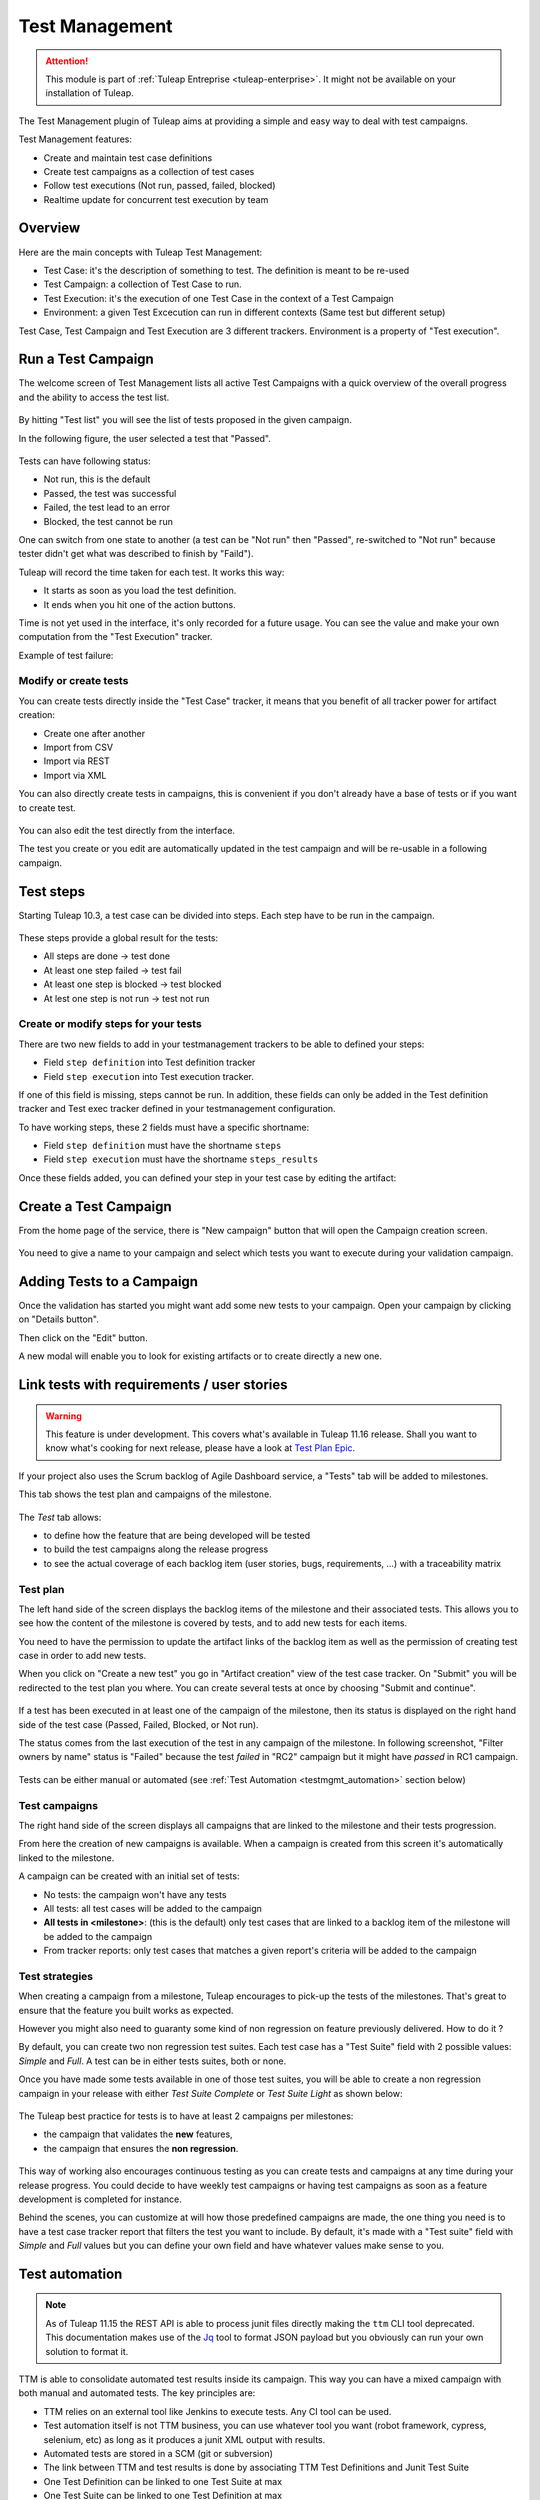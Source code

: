 .. _testmgmt:

Test Management
===============

.. attention::

  This module is part of :ref:`Tuleap Entreprise <tuleap-enterprise>`. It might
  not be available on your installation of Tuleap.

The Test Management plugin of Tuleap aims at providing a simple and easy way to deal with
test campaigns.

Test Management features:

* Create and maintain test case definitions
* Create test campaigns as a collection of test cases
* Follow test executions (Not run, passed, failed, blocked)
* Realtime update for concurrent test execution by team

Overview
--------

Here are the main concepts with Tuleap Test Management:

* Test Case: it's the description of something to test. The definition is meant to be re-used
* Test Campaign: a collection of Test Case to run.
* Test Execution: it's the execution of one Test Case in the context of a Test Campaign
* Environment: a given Test Excecution can run in different contexts (Same test but different setup)

Test Case, Test Campaign and Test Execution are 3 different trackers. Environment is a property of "Test execution".

Run a Test Campaign
-------------------

The welcome screen of Test Management lists all active Test Campaigns with a quick
overview of the overall progress and the ability to access the test list.

.. figure:: ../images/screenshots/testmanagement/home.png
   :align: center
   :alt: Test Management home page
   :name: Test Management home page

By hitting "Test list" you will see the list of tests proposed in the given campaign.

In the following figure, the user selected a test that "Passed".

.. figure:: ../images/screenshots/testmanagement/exec.png
   :align: center
   :alt: Test Management test list
   :name: Test Management test list

Tests can have following status:

* Not run, this is the default
* Passed, the test was successful
* Failed, the test lead to an error
* Blocked, the test cannot be run

One can switch from one state to another (a test can be "Not run" then "Passed",
re-switched to "Not run" because tester didn't get what was described to finish by "Faild").

Tuleap will record the time taken for each test. It works this way:

* It starts as soon as you load the test definition.
* It ends when you hit one of the action buttons.

Time is not yet used in the interface, it's only recorded for a future usage. You
can see the value and make your own computation from the "Test Execution" tracker.

Example of test failure:

.. figure:: ../images/screenshots/testmanagement/fail.png
   :align: center
   :alt: Test Management test fail
   :name: Test Management test fail

Modify or create tests
~~~~~~~~~~~~~~~~~~~~~~

You can create tests directly inside the "Test Case" tracker, it means that you
benefit of all tracker power for artifact creation:

* Create one after another
* Import from CSV
* Import via REST
* Import via XML

You can also directly create tests in campaigns, this is convenient if you don't
already have a base of tests or if you want to create test.

.. figure:: ../images/screenshots/testmanagement/edit.png
   :align: center
   :alt: Test Management test edition
   :name: Test Management test edition

You can also edit the test directly from the interface.

The test you create or you edit are automatically updated in the test campaign
and will be re-usable in a following campaign.

Test steps
----------

Starting Tuleap 10.3, a test case can be divided into steps. Each step have to be run in the campaign.

.. figure:: ../images/screenshots/testmanagement/steps.png
   :align: center
   :alt: Test Management test step
   :name: Test Management test step

These steps provide a global result for the tests:

* All steps are done -> test done
* At least one step failed -> test fail
* At least one step is blocked -> test blocked
* At lest one step is not run -> test not run

Create or modify steps for your tests
~~~~~~~~~~~~~~~~~~~~~~~~~~~~~~~~~~~~~~

There are two new fields to add in your testmanagement trackers to be able to defined your steps:

* Field ``step definition`` into Test definition tracker
* Field ``step execution`` into Test execution tracker.

If one of this field is missing, steps cannot be run. In addition, these fields can only be added in the Test definition tracker
and Test exec tracker defined in your testmanagement configuration.

To have working steps, these 2 fields must have a specific shortname:

* Field ``step definition`` must have the shortname ``steps``
* Field ``step execution`` must have the shortname ``steps_results``

Once these fields added, you can defined your step in your test case by editing the artifact:

.. figure:: ../images/screenshots/testmanagement/steps_edit.png
   :align: center
   :alt: Test Management test step edit in artifact
   :name: Test Management test step edit in artifact

Create a Test Campaign
----------------------

From the home page of the service, there is "New campaign" button that will open
the Campaign creation screen.

.. figure:: ../images/screenshots/testmanagement/create-1.png
   :align: center
   :alt: Test Management test creation
   :name: Test Management test creation

You need to give a name to your campaign and select which tests you want to execute
during your validation campaign.


Adding Tests to a Campaign
--------------------------

Once the validation has started you might want add some new tests to your campaign.
Open your campaign by clicking on "Details button".

Then click on the "Edit" button.

A new modal will enable you to look for existing artifacts or to create directly a new one.

.. figure:: ../images/screenshots/testmanagement/link-new-tests.png
   :align: center
   :alt: Add tests to existing campaign
   :name: Add tests to existing campaign

Link tests with requirements / user stories
-------------------------------------------

.. warning::

    This feature is under development. This covers what's available in Tuleap 11.16 release. Shall you want to know
    what's cooking for next release, please have a look at `Test Plan Epic <https://tuleap.net/plugins/tracker/?aid=14871>`_.

If your project also uses the Scrum backlog of Agile Dashboard service, a "Tests" tab will be added to milestones.

This tab shows the test plan and campaigns of the milestone.

.. figure:: ../images/screenshots/testmanagement/testplan.png
   :align: center
   :alt: Test plan over a release
   :name: Test plan over a release

The *Test* tab allows:

- to define how the feature that are being developed will be tested
- to build the test campaigns along the release progress
- to see the actual coverage of each backlog item (user stories, bugs, requirements, ...) with a traceability matrix

Test plan
~~~~~~~~~

The left hand side of the screen displays the backlog items of the milestone and their associated tests. This allows you to see how the
content of the milestone is covered by tests, and to add new tests for each items.

You need to have the permission to update the artifact links of the backlog item as well as the permission of creating test case in order to add new tests.

When you click on "Create a new test" you go in "Artifact creation" view of the test case tracker. On "Submit" you will be redirected to the
test plan you where. You can create several tests at once by choosing "Submit and continue".

.. figure:: ../images/screenshots/testmanagement/testplan-newtest.png
   :align: center
   :alt: Create a new test case
   :name: Create a new test case

If a test has been executed in at least one of the campaign of the milestone, then its status is displayed on the right hand side of the test case (Passed, Failed, Blocked, or Not run).

The status comes from the last execution of the test in any campaign of the milestone. In following screenshot, "Filter owners by name" status is "Failed" because the test *failed*
in "RC2" campaign but it might have *passed* in RC1 campaign.

.. figure:: ../images/screenshots/testmanagement/testplan-details.png
   :align: center
   :alt: Status of tests that cover a user story
   :name: Status of tests that cover a user story

Tests can be either manual or automated (see :ref:`Test Automation <testmgmt_automation>` section below)

Test campaigns
~~~~~~~~~~~~~~

The right hand side of the screen displays all campaigns that are linked to the milestone and their tests progression.

From here the creation of new campaigns is available. When a campaign is created from this screen it's automatically linked to the milestone.

A campaign can be created with an initial set of tests:

* No tests: the campaign won't have any tests
* All tests: all test cases will be added to the campaign
* **All tests in <milestone>**: (this is the default) only test cases that are linked to a backlog item of the milestone will be added to the campaign
* From tracker reports: only test cases that matches a given report's criteria will be added to the campaign

Test strategies
~~~~~~~~~~~~~~~

When creating a campaign from a milestone, Tuleap encourages to pick-up the tests of the milestones. That's great to ensure
that the feature you built works as expected.

However you might also need to guaranty some kind of non regression on feature previously delivered. How to do it ?

By default, you can create two non regression test suites. Each test case has a "Test Suite" field with 2 possible values:
*Simple* and *Full*. A test can be in either tests suites, both or none.

Once you have made some tests available in one
of those test suites, you will be able to create a non regression campaign in your release with either *Test Suite Complete* or
*Test Suite Light* as shown below:

.. figure:: ../images/screenshots/testmanagement/testplan-nonreg-create.png
   :align: center
   :alt: Create a non regression test suite
   :name: Create a non regression test suite

The Tuleap best practice for tests is to have at least 2 campaigns per milestones:

- the campaign that validates the **new** features,
- the campaign that ensures the **non regression**.

.. figure:: ../images/screenshots/testmanagement/testplan-nonreg.png
   :align: center
   :alt: Features validated with multiple campaigns
   :name: Features validated with multiple campaigns

This way of working also encourages continuous testing as you can create tests and campaigns at any time during your release
progress. You could decide to have weekly test campaigns or having test campaigns as soon as a feature development is
completed for instance.

Behind the scenes, you can customize at will how those predefined campaigns are made, the one thing you need is to have
a test case tracker report that filters the test you want to include. By default, it's made with a "Test suite" field with
*Simple* and *Full* values but you can define your own field and have whatever values make sense to you.

.. _testmgmt_automation:

Test automation
---------------

.. note::

   As of Tuleap 11.15 the REST API is able to process junit files directly making the ``ttm`` CLI tool deprecated. This documentation
   makes use of the Jq_ tool to format JSON payload but you obviously can run your own solution to format it.

.. _jq: https://stedolan.github.io/jq

TTM is able to consolidate automated test results inside its campaign. This way you can have a mixed campaign with both
manual and automated tests. The key principles are:

* TTM relies on an external tool like Jenkins to execute tests. Any CI tool can be used.
* Test automation itself is not TTM business, you can use whatever tool you want (robot framework, cypress, selenium, etc) as long as it produces a junit XML output with results.
* Automated tests are stored in a SCM (git or subversion)
* The link between TTM and test results is done by associating TTM Test Definitions and Junit Test Suite
* One Test Definition can be linked to one Test Suite at max
* One Test Suite can be linked to one Test Definition at max

In the next sections we will describe how to setup TTM with Jenkins.

This assumes a couple of things:

* The server where Tuleap is installed is located at ``https://tuleap.example.com``
* The project where TTM is enabled is called 'test-automation-demo' (its shortname)

Users and credentials
~~~~~~~~~~~~~~~~~~~~~

First you need to create a new Tuleap user that will be used by Jenkins to report test results. This user must be configured
Tuleap side with the appropriate permissions to update "Test Executions" and read "Test Definitions". We recommend using
a dedicated user with limited permissions to reduce risks of credentials leaking.

At Jenkins side, you need to register this Tuleap user in the "Credentials" section. Create a new entry for "username and
password" and give it a descriptive id like ``jenkins-tuleap-bot``.

Configure TTM
~~~~~~~~~~~~~

The "Test Definitions" tracker must have one string or text field with name ``automated_tests``. We recommend to add it
close to "Description". You can set whatever label you want, only the name is meaningful.

.. note::

  Starting from Tuleap 9.19 the ``automated_tests`` field is part of the default Test Management tracker templates.

Associate automated tests results and test definitions
~~~~~~~~~~~~~~~~~~~~~~~~~~~~~~~~~~~~~~~~~~~~~~~~~~~~~~

You need to associate ``testsuite`` from your junit test results and Test Definitions artifacts.

At this point you've got everything you need to report test results. You can test it by yourself by creating a new test
campaign "Test automated" with the selected test definitions and call the API by hand:

.. sourcecode:: bash

    $> make tests
    $> ( for i in *.xml ; do cat $i ; echo 'JQ-SEPARATOR-JQ' ; done ) | \
    jq -aRs 'rtrimstr("\n") | rtrimstr("JQ-SEPARATOR-JQ") | split("JQ-SEPARATOR-JQ") | {automated_tests_results: {build_url: "https://jenkins.example.com", junit_contents: .}} | \
    curl -X PATCH --data-binary @- --header 'Content-type: application/json' --header 'X-Auth-AccessKey: tlp-k1-29.a3ba...' https://tuleap.example.com/api/testmanagement_campaigns/<YourCampaignId> '

Then check the status of your campaign in Test Management.

Configure Jenkins job
~~~~~~~~~~~~~~~~~~~~~

First of all you will need an Access Key to access Tuleap API. Generate one for your user and then create a new credential in Jenkins selecting "Secret text" as "Kind" and giving it an ID or
copying the one generated by Jenkins. For this example we'll consider that you chose ``tuleap-access-token`` as the ID.

Create a new Jenkins job "Pipeline" and point it to your SCM repository (you might want to use ``jenkins-tuleap-bot``
credentials to access the repo). You should also allow it to be triggered remotely. Check the "Trigger builds remotely" checkbox in the "Build Triggers" section and provide a secret Authentication token.

Here is an example Jenkinsfile using Jq and calling the API:

.. sourcecode:: groovy

   pipeline {
      agent any
      parameters {
         string(name: 'campaign', defaultValue: '', description: 'ID of the campaign')
      }
      stages {
         stage('Reporting') {
            steps {
               echo 'Report to Tuleap'
               withCredentials([string(credentialsId:'tuleap-access-token', variable: 'ACCESS_TOKEN')]) {
                  sh """
                     ( for i in *.xml ; do cat \$i ; echo 'JQ-SEPARATOR-JQ' ; done ) | jq -aRs --arg BUILD_URL ${env.BUILD_URL} 'rtrimstr(\"\n\") | rtrimstr(\"JQ-SEPARATOR-JQ\") | split(\"JQ-SEPARATOR-JQ\") | {automated_tests_results: {build_url: \$BUILD_URL, junit_contents: .}}' | curl -X PATCH --data-binary @- --header 'Content-type: application/json' --header 'X-Auth-AccessKey: $ACCESS_TOKEN' https://tuleap-web.tuleap-aio-dev.docker/api/testmanagement_campaigns/${params.campaign}
                  """
               }
            }
         }
      }
   }


Launch automated tests from the Test Management campaign
~~~~~~~~~~~~~~~~~~~~~~~~~~~~~~~~~~~~~~~~~~~~~~~~~~~~~~~~

Edit your Campaign in Test Management and fill in the Jenkins job URL for the job you have just configured. Also fill
in the Authentication token defined in the step before.

.. figure:: ../images/screenshots/testmanagement/automated-tests-campaign-configure.png
   :align: center
   :alt: Configure the Test campaign and enter the Jenkins job URL and token
   :name: Configure the Test campaign and setup the Jenkins job URL and token

Once the campaign is configured, a button will appear in the Campaign details next to the Edit button: "Launch automated tests"
The button lets you trigger the Jenkins job which will run the automated tests and set the corresponding Test executions to "Passed"!

.. figure:: ../images/screenshots/testmanagement/automated-tests-launch.png
   :align: center
   :alt: Launch the Jenkins job from the Test campaign
   :name: Launch the Jenkins job from the Test campaign
